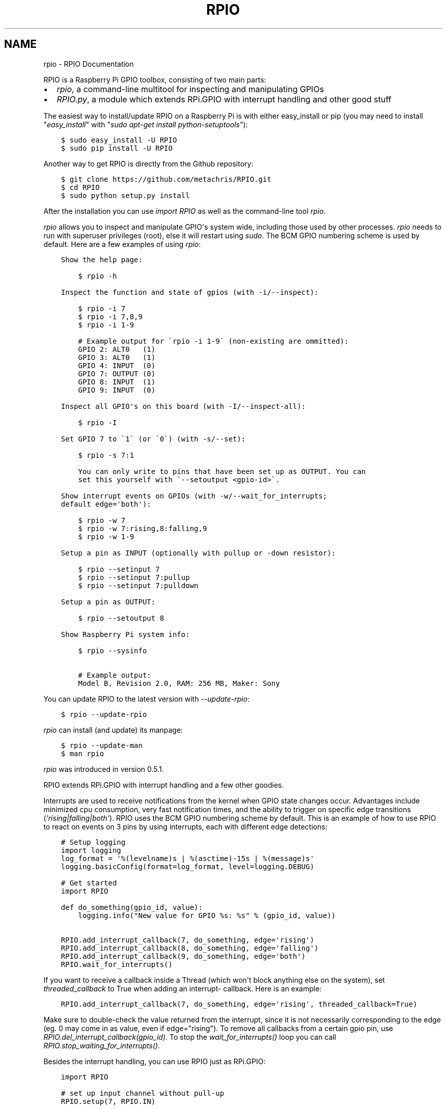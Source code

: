 .TH "RPIO" "1" "February 23, 2013" "0.7.1" "RPIO"
.SH NAME
rpio \- RPIO Documentation
.
.nr rst2man-indent-level 0
.
.de1 rstReportMargin
\\$1 \\n[an-margin]
level \\n[rst2man-indent-level]
level margin: \\n[rst2man-indent\\n[rst2man-indent-level]]
-
\\n[rst2man-indent0]
\\n[rst2man-indent1]
\\n[rst2man-indent2]
..
.de1 INDENT
.\" .rstReportMargin pre:
. RS \\$1
. nr rst2man-indent\\n[rst2man-indent-level] \\n[an-margin]
. nr rst2man-indent-level +1
.\" .rstReportMargin post:
..
.de UNINDENT
. RE
.\" indent \\n[an-margin]
.\" old: \\n[rst2man-indent\\n[rst2man-indent-level]]
.nr rst2man-indent-level -1
.\" new: \\n[rst2man-indent\\n[rst2man-indent-level]]
.in \\n[rst2man-indent\\n[rst2man-indent-level]]u
..
.\" Man page generated from reStructuredText.
.
.sp
RPIO is a Raspberry Pi GPIO toolbox, consisting of two main parts:
.INDENT 0.0
.IP \(bu 2
\fI\%rpio\fP, a command\-line multitool for inspecting and manipulating GPIOs
.IP \(bu 2
\fI\%RPIO.py\fP, a module which extends RPi.GPIO with interrupt handling and other good stuff
.UNINDENT
.sp
The easiest way to install/update RPIO on a Raspberry Pi is with either easy_install or pip (you may need
to install "\fIeasy_install\fP" with "\fIsudo apt\-get install python\-setuptools\fP"):
.INDENT 0.0
.INDENT 3.5
.sp
.nf
.ft C
$ sudo easy_install \-U RPIO
$ sudo pip install \-U RPIO
.ft P
.fi
.UNINDENT
.UNINDENT
.sp
Another way to get RPIO is directly from the Github repository:
.INDENT 0.0
.INDENT 3.5
.sp
.nf
.ft C
$ git clone https://github.com/metachris/RPIO.git
$ cd RPIO
$ sudo python setup.py install
.ft P
.fi
.UNINDENT
.UNINDENT
.sp
After the installation you can use \fIimport RPIO\fP as well as the command\-line tool
\fIrpio\fP.
.sp
\fIrpio\fP allows you to inspect and manipulate GPIO\(aqs system wide, including those used by other processes.
\fIrpio\fP needs to run with superuser privileges (root), else it will restart using \fIsudo\fP. The BCM GPIO numbering
scheme is used by default. Here are a few examples of using \fIrpio\fP:
.INDENT 0.0
.INDENT 3.5
.sp
.nf
.ft C
Show the help page:

    $ rpio \-h

Inspect the function and state of gpios (with \-i/\-\-inspect):

    $ rpio \-i 7
    $ rpio \-i 7,8,9
    $ rpio \-i 1\-9

    # Example output for \(garpio \-i 1\-9\(ga (non\-existing are ommitted):
    GPIO 2: ALT0   (1)
    GPIO 3: ALT0   (1)
    GPIO 4: INPUT  (0)
    GPIO 7: OUTPUT (0)
    GPIO 8: INPUT  (1)
    GPIO 9: INPUT  (0)

Inspect all GPIO\(aqs on this board (with \-I/\-\-inspect\-all):

    $ rpio \-I

Set GPIO 7 to \(ga1\(ga (or \(ga0\(ga) (with \-s/\-\-set):

    $ rpio \-s 7:1

    You can only write to pins that have been set up as OUTPUT. You can
    set this yourself with \(ga\-\-setoutput <gpio\-id>\(ga.

Show interrupt events on GPIOs (with \-w/\-\-wait_for_interrupts;
default edge=\(aqboth\(aq):

    $ rpio \-w 7
    $ rpio \-w 7:rising,8:falling,9
    $ rpio \-w 1\-9

Setup a pin as INPUT (optionally with pullup or \-down resistor):

    $ rpio \-\-setinput 7
    $ rpio \-\-setinput 7:pullup
    $ rpio \-\-setinput 7:pulldown

Setup a pin as OUTPUT:

    $ rpio \-\-setoutput 8

Show Raspberry Pi system info:

    $ rpio \-\-sysinfo

    # Example output:
    Model B, Revision 2.0, RAM: 256 MB, Maker: Sony
.ft P
.fi
.UNINDENT
.UNINDENT
.sp
You can update RPIO to the latest version with \fI\-\-update\-rpio\fP:
.INDENT 0.0
.INDENT 3.5
.sp
.nf
.ft C
$ rpio \-\-update\-rpio
.ft P
.fi
.UNINDENT
.UNINDENT
.sp
\fIrpio\fP can install (and update) its manpage:
.INDENT 0.0
.INDENT 3.5
.sp
.nf
.ft C
$ rpio \-\-update\-man
$ man rpio
.ft P
.fi
.UNINDENT
.UNINDENT
.sp
\fIrpio\fP was introduced in version 0.5.1.
.sp
RPIO extends RPi.GPIO with interrupt handling and a few other goodies.
.sp
Interrupts are used to receive notifications from the kernel when GPIO state
changes occur. Advantages include minimized cpu consumption, very fast
notification times, and the ability to trigger on specific edge transitions
(\fI\(aqrising|falling|both\(aq\fP). RPIO uses the BCM GPIO numbering scheme by default. This
is an example of how to use RPIO to react on events on 3 pins by using
interrupts, each with different edge detections:
.INDENT 0.0
.INDENT 3.5
.sp
.nf
.ft C
# Setup logging
import logging
log_format = \(aq%(levelname)s | %(asctime)\-15s | %(message)s\(aq
logging.basicConfig(format=log_format, level=logging.DEBUG)

# Get started
import RPIO

def do_something(gpio_id, value):
    logging.info("New value for GPIO %s: %s" % (gpio_id, value))

RPIO.add_interrupt_callback(7, do_something, edge=\(aqrising\(aq)
RPIO.add_interrupt_callback(8, do_something, edge=\(aqfalling\(aq)
RPIO.add_interrupt_callback(9, do_something, edge=\(aqboth\(aq)
RPIO.wait_for_interrupts()
.ft P
.fi
.UNINDENT
.UNINDENT
.sp
If you want to receive a callback inside a Thread (which won\(aqt block anything
else on the system), set \fIthreaded_callback\fP to True when adding an interrupt\-
callback. Here is an example:
.INDENT 0.0
.INDENT 3.5
.sp
.nf
.ft C
RPIO.add_interrupt_callback(7, do_something, edge=\(aqrising\(aq, threaded_callback=True)
.ft P
.fi
.UNINDENT
.UNINDENT
.sp
Make sure to double\-check the value returned from the interrupt, since it
is not necessarily corresponding to the edge (eg. 0 may come in as value,
even if edge="rising"). To remove all callbacks from a certain gpio pin, use
\fIRPIO.del_interrupt_callback(gpio_id)\fP. To stop the \fIwait_for_interrupts()\fP
loop you can call \fIRPIO.stop_waiting_for_interrupts()\fP.
.sp
Besides the interrupt handling, you can use RPIO just as RPi.GPIO:
.INDENT 0.0
.INDENT 3.5
.sp
.nf
.ft C
import RPIO

# set up input channel without pull\-up
RPIO.setup(7, RPIO.IN)

# set up input channel with pull\-up control
#   (pull_up_down be PUD_OFF, PUD_UP or PUD_DOWN, default PUD_OFF)
RPIO.setup(7, RPIO.IN, pull_up_down=RPIO.PUD_UP)

# read input from gpio 7
input_value = RPIO.input(7)

# set up GPIO output channel
RPIO.setup(8, RPIO.OUT)

# set gpio 8 to high
RPIO.output(8, True)

# set up output channel with an initial state
RPIO.setup(18, RPIO.OUT, initial=RPIO.LOW)

# change to BOARD numbering schema (interrupts will still use BCM though)
RPIO.setmode(RPIO.BOARD)

# reset every channel that has been set up by this program. and unexport gpio interfaces
RPIO.cleanup()
.ft P
.fi
.UNINDENT
.UNINDENT
.sp
You can use RPIO as a drop\-in replacement for RPi.GPIO in your existing code like this (if
you\(aqve used the BCM gpio numbering scheme):
.INDENT 0.0
.INDENT 3.5
.sp
.nf
.ft C
import RPIO as GPIO  # (if you\(aqve previously used \(gaimport RPi.GPIO as GPIO\(ga)
.ft P
.fi
.UNINDENT
.UNINDENT
.sp
Chris Hager (\fI\%chris@linuxuser.at\fP)
.sp
If you\(aqve encountered a bug, please let me know via Github: \fI\%https://github.com/metachris/RPIO/issues\fP.
.INDENT 0.0
.IP \(bu 2
\fI\%https://github.com/metachris/RPIO\fP
.IP \(bu 2
\fI\%http://pypi.python.org/pypi/RPi.GPIO\fP
.IP \(bu 2
\fI\%http://www.kernel.org/doc/Documentation/gpio.txt\fP
.UNINDENT
.INDENT 0.0
.INDENT 3.5
.sp
.nf
.ft C
RPIO is free software: you can redistribute it and/or modify
it under the terms of the GNU General Public License as published by
the Free Software Foundation, either version 3 of the License, or
(at your option) any later version.

RPIO is distributed in the hope that it will be useful,
but WITHOUT ANY WARRANTY; without even the implied warranty of
MERCHANTABILITY or FITNESS FOR A PARTICULAR PURPOSE.  See the
GNU General Public License for more details.
.ft P
.fi
.UNINDENT
.UNINDENT
.INDENT 0.0
.IP \(bu 2
v0.6.4: Python 3 bugfix in \fIrpio\fP
.UNINDENT
.SH AUTHOR
Chris Hager <chris@linuxuser.at>
.SH COPYRIGHT
2013, Chris Hager <chris@linuxuser.at>
.\" Generated by docutils manpage writer.
.
